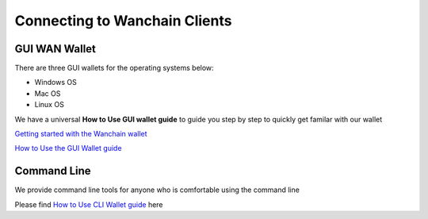 ################################################################################
Connecting to Wanchain Clients
################################################################################

================================================================================
GUI WAN Wallet
================================================================================

There are three GUI wallets for the operating systems below:

* Windows OS
* Mac OS
* Linux OS

We have a universal **How to Use GUI wallet guide** to guide you step by step to quickly get familar with our wallet

`Getting started with the Wanchain wallet <https://github.com/wanchain/go-wanchain/wiki/Install-the-Wanchain-Wallet>`_

`How to Use the GUI Wallet guide <https://github.com/wanchain/go-wanchain/wiki/Launch-the-Wanchain-Wallet>`_

================================================================================
Command Line
================================================================================

We provide command line tools for anyone who is comfortable using the command line

Please find `How to Use CLI Wallet guide <https://github.com/wanchain/go-wanchain/wiki/How-To-Use(CLI)-Guide>`_ here

